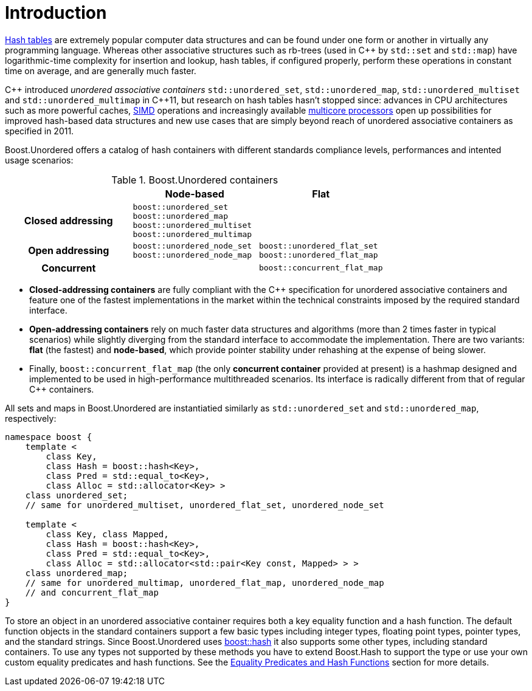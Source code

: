 [#intro]
= Introduction

:idprefix: intro_
:cpp: C++

link:https://en.wikipedia.org/wiki/Hash_table[Hash tables^] are extremely popular
computer data structures and can be found under one form or another in virtually any programming
language. Whereas other associative structures such as rb-trees (used in {cpp} by `std::set` and `std::map`)
have logarithmic-time complexity for insertion and lookup, hash tables, if configured properly,
perform these operations in constant time on average, and are generally much faster.

{cpp} introduced __unordered associative containers__ `std::unordered_set`, `std::unordered_map`,
`std::unordered_multiset` and `std::unordered_multimap` in {cpp}11, but research on hash tables
hasn't stopped since: advances in CPU architectures such as
more powerful caches, link:https://en.wikipedia.org/wiki/Single_instruction,_multiple_data[SIMD] operations
and increasingly available link:https://en.wikipedia.org/wiki/Multi-core_processor[multicore processors]
open up possibilities for improved hash-based data structures and new use cases that
are simply beyond reach of unordered associative containers as specified in 2011.

Boost.Unordered offers a catalog of hash containers with different standards compliance levels,
performances and intented usage scenarios:

[caption=, title='Table {counter:table-counter}. Boost.Unordered containers']
[cols="1,1,.^1", frame=all, grid=rows]
|===
^h|
^h|*Node-based*
^h|*Flat*

^.^h|*Closed addressing*
^| `boost::unordered_set` +
`boost::unordered_map` +
`boost::unordered_multiset` +
`boost::unordered_multimap`
^| 

^.^h|*Open addressing*
^| `boost::unordered_node_set` +
`boost::unordered_node_map`
^| `boost::unordered_flat_set` +
`boost::unordered_flat_map`

^.^h|*Concurrent*
^|
^| `boost::concurrent_flat_map`

|===

* **Closed-addressing containers** are fully compliant with the C++ specification
for unordered associative containers and feature one of the fastest implementations
in the market within the technical constraints imposed by the required standard interface.
* **Open-addressing containers** rely on much faster data structures and algorithms
(more than 2 times faster in typical scenarios) while slightly diverging from the standard
interface to accommodate the implementation.
There are two variants: **flat** (the fastest) and **node-based**, which 
provide pointer stability under rehashing at the expense of being slower.
* Finally, `boost::concurrent_flat_map` (the only **concurrent container** provided
at present) is a hashmap designed and implemented to be used in high-performance
multithreaded scenarios. Its interface is radically different from that of regular C++ containers.

All sets and maps in Boost.Unordered are instantiatied similarly as
`std::unordered_set` and `std::unordered_map`, respectively:

[source,c++]
----  
namespace boost {
    template <
        class Key,
        class Hash = boost::hash<Key>,
        class Pred = std::equal_to<Key>,
        class Alloc = std::allocator<Key> >
    class unordered_set; 
    // same for unordered_multiset, unordered_flat_set, unordered_node_set

    template <
        class Key, class Mapped,
        class Hash = boost::hash<Key>,
        class Pred = std::equal_to<Key>,
        class Alloc = std::allocator<std::pair<Key const, Mapped> > >
    class unordered_map;
    // same for unordered_multimap, unordered_flat_map, unordered_node_map
    // and concurrent_flat_map
}
----

To store an object in an unordered associative container requires both a
key equality function and a hash function. The default function objects in
the standard containers support a few basic types including integer types,
floating point types, pointer types, and the standard strings. Since
Boost.Unordered uses link:../../../container_hash/index.html[boost::hash^] it also supports some other types,
including standard containers. To use any types not supported by these methods
you have to extend Boost.Hash to support the type or use
your own custom equality predicates and hash functions. See the
<<hash_equality,Equality Predicates and Hash Functions>> section
for more details.
